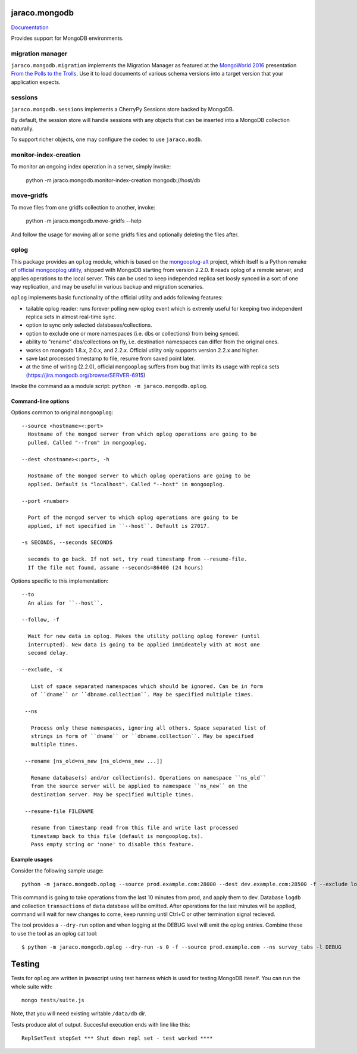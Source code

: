 jaraco.mongodb
==============

`Documentation <https://pythonhosted.org/jaraco.mongodb>`_

Provides support for MongoDB environments.

migration manager
-----------------

``jaraco.mongodb.migration`` implements the Migration Manager as featured
at the `MongoWorld 2016 <https://www.mongodb.com/world16>`_ presentation
`From the Polls to the Trolls
<https://rawgit.com/yougov/mongoworld-2016/merged/index.html>`_. Use
it to load documents of various schema versions into a target version that
your application expects.

sessions
--------

``jaraco.mongodb.sessions`` implements a CherryPy Sessions store backed by
MongoDB.

By default, the session store will handle sessions with any objects that can
be inserted into a MongoDB collection naturally.

To support richer objects, one may configure the codec to use ``jaraco.modb``.

monitor-index-creation
----------------------

To monitor an ongoing index operation in a server, simply invoke:

    python -m jaraco.mongodb.monitor-index-creation mongodb://host/db

move-gridfs
-----------

To move files from one gridfs collection to another, invoke:

    python -m jaraco.mongodb.move-gridfs --help

And follow the usage for moving all or some gridfs files and
optionally deleting the files after.

oplog
-----

This package provides an ``oplog`` module, which is based on the
`mongooplog-alt <https://github.com/asivokon/mongooplog-alt/>`_ project,
which itself is a  Python remake of `official mongooplog utility`_,
shipped with MongoDB starting from version 2.2.0. It reads oplog of a remote
server, and applies operations to the local server. This can be used to keep
independed replica set loosly synced in a sort of one way replication, and may
be useful in various backup and migration scenarios.

``oplog`` implements basic functionality of the official utility and
adds following features:

* tailable oplog reader: runs forever polling new oplog event which is extremly
  useful for keeping two independent replica sets in almost real-time sync.

* option to sync only selected databases/collections.

* option to exclude one or more namespaces (i.e. dbs or collections) from
  being synced.

* ability to "rename" dbs/collections on fly, i.e. destination namespaces can
  differ from the original ones.

* works on mongodb 1.8.x, 2.0.x, and 2.2.x. Official utility only supports
  version 2.2.x and higher.

* save last processed timestamp to file, resume from saved point later.

* at the time of writing (2.2.0), official ``mongooplog`` suffers from bug that
  limits its usage with replica sets (https://jira.mongodb.org/browse/SERVER-6915)


.. _official mongooplog utility: http://docs.mongodb.org/manual/reference/mongooplog/

Invoke the command as a module script: ``python -m jaraco.mongodb.oplog``.

Command-line options
********************

Options common to original ``mongooplog``::

  --source <hostname><:port>
    Hostname of the mongod server from which oplog operations are going to be
    pulled. Called "--from" in mongooplog.

  --dest <hostname><:port>, -h

    Hostname of the mongod server to which oplog operations are going to be
    applied. Default is "localhost". Called "--host" in mongooplog.

  --port <number>

    Port of the mongod server to which oplog operations are going to be
    applied, if not specified in ``--host``. Default is 27017.

  -s SECONDS, --seconds SECONDS

    seconds to go back. If not set, try read timestamp from --resume-file.
    If the file not found, assume --seconds=86400 (24 hours)


Options specific to this implementation::

 --to
   An alias for ``--host``.

 --follow, -f

   Wait for new data in oplog. Makes the utility polling oplog forever (until
   interrupted). New data is going to be applied immideately with at most one
   second delay.

 --exclude, -x

    List of space separated namespaces which should be ignored. Can be in form
    of ``dname`` or ``dbname.collection``. May be specified multiple times.

  --ns

    Process only these namespaces, ignoring all others. Space separated list of
    strings in form of ``dname`` or ``dbname.collection``. May be specified
    multiple times.

  --rename [ns_old=ns_new [ns_old=ns_new ...]]

    Rename database(s) and/or collection(s). Operations on namespace ``ns_old``
    from the source server will be applied to namespace ``ns_new`` on the
    destination server. May be specified multiple times.

  --resume-file FILENAME

    resume from timestamp read from this file and write last processed
    timestamp back to this file (default is mongooplog.ts).
    Pass empty string or 'none' to disable this feature.


Example usages
**************

Consider the following sample usage::

    python -m jaraco.mongodb.oplog --source prod.example.com:28000 --dest dev.example.com:28500 -f --exclude logdb data.transactions --seconds 600

This command is going to take operations from the last 10 minutes from prod,
and apply them to dev. Database ``logdb`` and collection ``transactions`` of
``data`` database will be omitted. After operations for the last minutes will
be applied, command will wait for new changes to come, keep running until
Ctrl+C or other termination signal recieved.

The tool provides a ``--dry-run`` option and when logging at the DEBUG level will
emit the oplog entries. Combine these to use the tool as an oplog cat tool::

    $ python -m jaraco.mongodb.oplog --dry-run -s 0 -f --source prod.example.com --ns survey_tabs -l DEBUG


Testing
=======

|BuildStatus|_

.. |BuildStatus| image:: https://secure.travis-ci.org/jaraco/jaraco.mongodb.png
.. _BuildStatus: http://travis-ci.org/jaraco/jaraco.mongodb

Tests for ``oplog`` are written in javascript using test harness
which is used for testing MongoDB iteself. You can run the whole suite with::

    mongo tests/suite.js

Note, that you will need existing writable ``/data/db`` dir.

Tests produce alot of output. Succesful execution ends with line like this::

    ReplSetTest stopSet *** Shut down repl set - test worked ****


